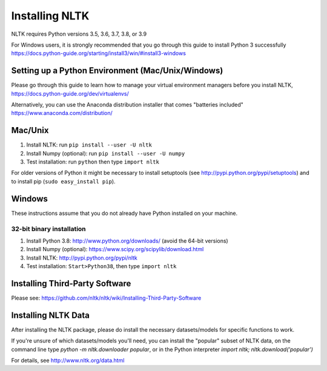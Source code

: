 Installing NLTK
===============

NLTK requires Python versions 3.5, 3.6, 3.7, 3.8, or 3.9

For Windows users, it is strongly recommended that you go through this guide to install Python 3 successfully https://docs.python-guide.org/starting/install3/win/#install3-windows

Setting up a Python Environment (Mac/Unix/Windows)
--------

Please go through this guide to learn how to manage your virtual environment managers before you install NLTK,  https://docs.python-guide.org/dev/virtualenvs/

Alternatively, you can use the Anaconda distribution installer that comes "batteries included" https://www.anaconda.com/distribution/

Mac/Unix
--------

#. Install NLTK: run ``pip install --user -U nltk``
#. Install Numpy (optional): run ``pip install --user -U numpy``
#. Test installation: run ``python`` then type ``import nltk``

For older versions of Python it might be necessary to install setuptools (see http://pypi.python.org/pypi/setuptools) and to install pip (``sudo easy_install pip``).

Windows
-------

These instructions assume that you do not already have Python installed on your machine.

32-bit binary installation
~~~~~~~~~~~~~~~~~~~~~~~~~~

#. Install Python 3.8: http://www.python.org/downloads/ (avoid the 64-bit versions)
#. Install Numpy (optional): https://www.scipy.org/scipylib/download.html
#. Install NLTK: http://pypi.python.org/pypi/nltk
#. Test installation: ``Start>Python38``, then type ``import nltk``

Installing Third-Party Software
-------------------------------

Please see: https://github.com/nltk/nltk/wiki/Installing-Third-Party-Software


Installing NLTK Data
-------------------------------

After installing the NLTK package, please do install the necessary datasets/models for specific functions to work.

If you're unsure of which datasets/models you'll need, you can install the "popular" subset of NLTK data, on the command line type `python -m nltk.downloader popular`, or in the Python interpreter `import nltk; nltk.download('popular')`

For details, see http://www.nltk.org/data.html
